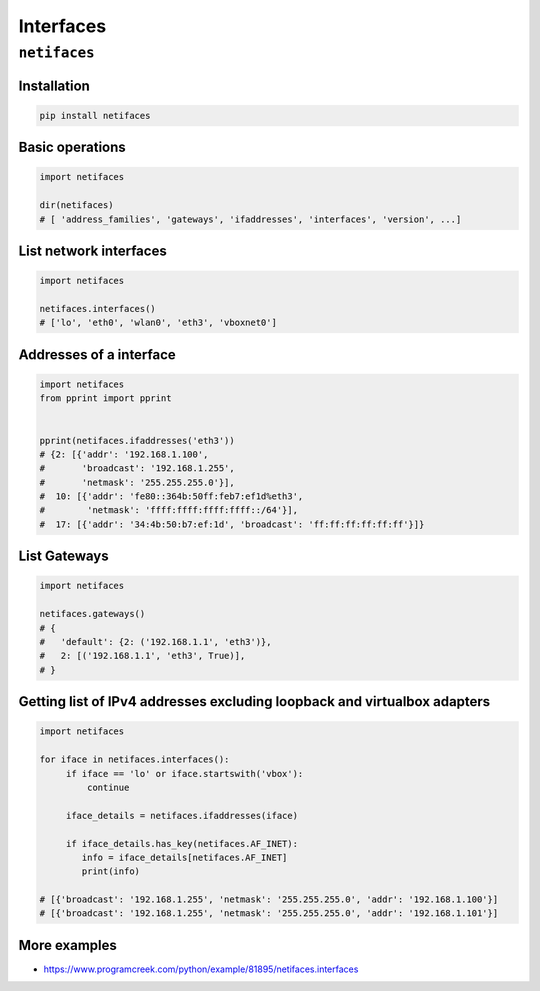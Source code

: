 **********
Interfaces
**********


``netifaces``
=============

Installation
------------
.. code-block:: console

    pip install netifaces

Basic operations
----------------
.. code-block:: python

    import netifaces

    dir(netifaces)
    # [ 'address_families', 'gateways', 'ifaddresses', 'interfaces', 'version', ...]

List network interfaces
-----------------------
.. code-block:: python

    import netifaces

    netifaces.interfaces()
    # ['lo', 'eth0', 'wlan0', 'eth3', 'vboxnet0']

Addresses of a interface
------------------------
.. code-block:: python

    import netifaces
    from pprint import pprint


    pprint(netifaces.ifaddresses('eth3'))
    # {2: [{'addr': '192.168.1.100',
    #       'broadcast': '192.168.1.255',
    #       'netmask': '255.255.255.0'}],
    #  10: [{'addr': 'fe80::364b:50ff:feb7:ef1d%eth3',
    #        'netmask': 'ffff:ffff:ffff:ffff::/64'}],
    #  17: [{'addr': '34:4b:50:b7:ef:1d', 'broadcast': 'ff:ff:ff:ff:ff:ff'}]}

List Gateways
-------------
.. code-block:: python

    import netifaces

    netifaces.gateways()
    # {
    #   'default': {2: ('192.168.1.1', 'eth3')},
    #   2: [('192.168.1.1', 'eth3', True)],
    # }

Getting list of IPv4 addresses excluding loopback and virtualbox adapters
-------------------------------------------------------------------------
.. code-block:: python

    import netifaces

    for iface in netifaces.interfaces():
         if iface == 'lo' or iface.startswith('vbox'):
             continue

         iface_details = netifaces.ifaddresses(iface)

         if iface_details.has_key(netifaces.AF_INET):
            info = iface_details[netifaces.AF_INET]
            print(info)

    # [{'broadcast': '192.168.1.255', 'netmask': '255.255.255.0', 'addr': '192.168.1.100'}]
    # [{'broadcast': '192.168.1.255', 'netmask': '255.255.255.0', 'addr': '192.168.1.101'}]

More examples
-------------
* https://www.programcreek.com/python/example/81895/netifaces.interfaces
